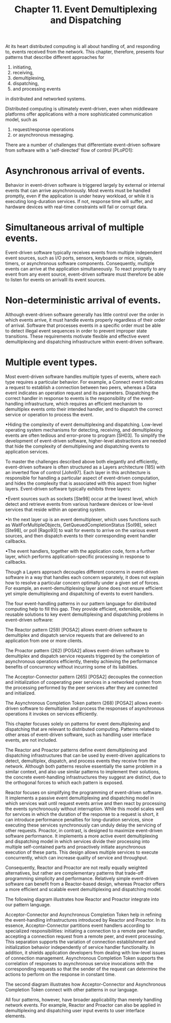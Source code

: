 #+title: Chapter 11. Event Demultiplexing and Dispatching


At its heart distributed computing is all about handling of, and
responding to, events received from the network. This chapter,
therefore, presents four patterns that describe different approaches
for 

 1. initiating, 
 2. receiving, 
 3. demultiplexing, 
 4. dispatching, 
 5. and processing events 

in distributed and networked systems.

Distributed computing is ultimately event-driven, even when middleware
platforms offer applications with a more sophisticated communication
model, such as 
 1. request/response operations 
 2. or asynchronous messaging. 

There are a number of challenges that differentiate event-driven software from software with a 'self-directed' flow of control [PLoPD1]:

* Asynchronous arrival of events. 
Behavior in event-driven software is triggered largely by external or internal events that can arrive asynchronously. Most events must be handled promptly, even if the application is under heavy workload, or while it is executing long-duration services. If not, response time will suffer, and hardware devices with real-time constraints will fail or corrupt data.


* Simultaneous arrival of multiple events. 
Event-driven software typically receives events from multiple independent event sources, such as I/O ports, sensors, keyboards or mice, signals, timers, or asynchronous software components. Consequently, multiple events can arrive at the application simultaneously. To react promptly to any event from any event source, event-driven software must therefore be able to listen for events on arrivalll its event sources.


* Non-deterministic arrival of events. 
Although event-driven software generally has little control over the order in which events arrive, it must handle events properly regardless of their order of arrival. Software that processes events in a specific order must be able to detect illegal event sequences in order to prevent improper state transitions. These requirements motivate flexible and effective event demultiplexing and dispatching infrastructure within event-driven software.


* Multiple event types. 
Most event-driven software handles multiple types of events, where each type requires a particular behavior. For example, a Connect event indicates a request to establish a connection between two peers, whereas a Data event indicates an operation request and its parameters. Dispatching the correct handler in response to events is the responsibility of the event-handling infrastructure, which requires an efficient mechanism to demultiplex events onto their intended handler, and to dispatch the correct service or operation to process the event.


•Hiding the complexity of event demultiplexing and dispatching. Low-level operating system mechanisms for detecting, receiving, and demultiplexing events are often tedious and error-prone to program [SH03]. To simplify the development of event-driven software, higher-level abstractions are needed that hide the complexity of demultiplexing and dispatching events to application services.


To master the challenges described above both elegantly and efficiently, event-driven software is often structured as a Layers architecture (185) with an inverted flow of control [John97]. Each layer in this architecture is responsible for handling a particular aspect of event-driven computation, and hides the complexity that is associated with this aspect from higher layers. Event-driven software typically exhibits three layers:

•Event sources such as sockets [Ste98] occur at the lowest level, which detect and retrieve events from various hardware devices or low-level services that reside within an operating system.


•In the next layer up is an event demultiplexer, which uses functions such as WaitForMultipleObjects, GetQueuedCompletionStatus [Sol98], select [Ste98], or poll [Rago93] to wait for events to arrive on the various event sources, and then dispatch events to their corresponding event handler callbacks.


•The event handlers, together with the application code, form a further layer, which performs application-specific processing in response to callbacks.


Though a Layers approach decouples different concerns in event-driven software in a way that handles each concern separately, it does not explain how to resolve a particular concern optimally under a given set of forces. For example, an event-demultiplexing layer alone does not ensure efficient yet simple demultiplexing and dispatching of events to event handlers.

The four event-handling patterns in our pattern language for distributed computing help to fill this gap. They provide efficient, extensible, and reusable solutions to key event demultiplexing and dispatching problems in event-driven software:


The Reactor pattern (259) [POSA2] allows event-driven software to demultiplex and dispatch service requests that are delivered to an application from one or more clients.

The Proactor pattern (262) [POSA2] allows event-driven software to demultiplex and dispatch service requests triggered by the completion of asynchronous operations efficiently, thereby achieving the performance benefits of concurrency without incurring some of its liabilities.

The Acceptor-Connector pattern (265) [POSA2] decouples the connection and initialization of cooperating peer services in a networked system from the processing performed by the peer services after they are connected and initialized.

The Asynchronous Completion Token pattern (268) [POSA2] allows event-driven software to demultiplex and process the responses of asynchronous operations it invokes on services efficiently.

This chapter focuses solely on patterns for event demultiplexing and dispatching that are relevant to distributed computing. Patterns related to other areas of event-driven software, such as handling user interface events, are not included.

The Reactor and Proactor patterns define event demultiplexing and dispatching infrastructures that can be used by event-driven applications to detect, demultiplex, dispatch, and process events they receive from the network. Although both patterns resolve essentially the same problem in a similar context, and also use similar patterns to implement their solutions, the concrete event-handling infrastructures they suggest are distinct, due to the orthogonal forces to which each pattern is exposed.

Reactor focuses on simplifying the programming of event-driven software. It implements a passive event demultiplexing and dispatching model in which services wait until request events arrive and then react by processing the events synchronously without interruption. While this model scales well for services in which the duration of the response to a request is short, it can introduce performance penalties for long-duration services, since executing these services synchronously can unduly delay the servicing of other requests. Proactor, in contrast, is designed to maximize event-driven software performance. It implements a more active event demultiplexing and dispatching model in which services divide their processing into multiple self-contained parts and proactively initiate asynchronous execution of these parts. This design allows multiple services to execute concurrently, which can increase quality of service and throughput.

Consequently, Reactor and Proactor are not really equally weighted alternatives, but rather are complementary patterns that trade-off programming simplicity and performance. Relatively simple event-driven software can benefit from a Reactor-based design, whereas Proactor offers a more efficient and scalable event demultiplexing and dispatching model.

The following diagram illustrates how Reactor and Proactor integrate into our pattern language.


 


Acceptor-Connector and Asynchronous Completion Token help in refining the event-handling infrastructures introduced by Reactor and Proactor. In its essence, Acceptor-Connector partitions event handlers according to specialized responsibilities: initiating a connection to a remote peer handler, accepting a connection request from a remote peer, and event processing. This separation supports the variation of connection establishment and initialization behavior independently of service handler functionality. In addition, it shields application developers from dealing with low-level issues of connection management. Asynchronous Completion Token supports the correlation of responses to asynchronous service invocations with the corresponding requests so that the sender of the request can determine the actions to perform on the response in constant time.

The second diagram illustrates how Acceptor-Connector and Asynchronous Completion Token connect with other patterns in our language.


 


All four patterns, however, have broader applicability than merely handling network events. For example, Reactor and Proactor can also be applied in demultiplexing and dispatching user input events to user interface elements.
